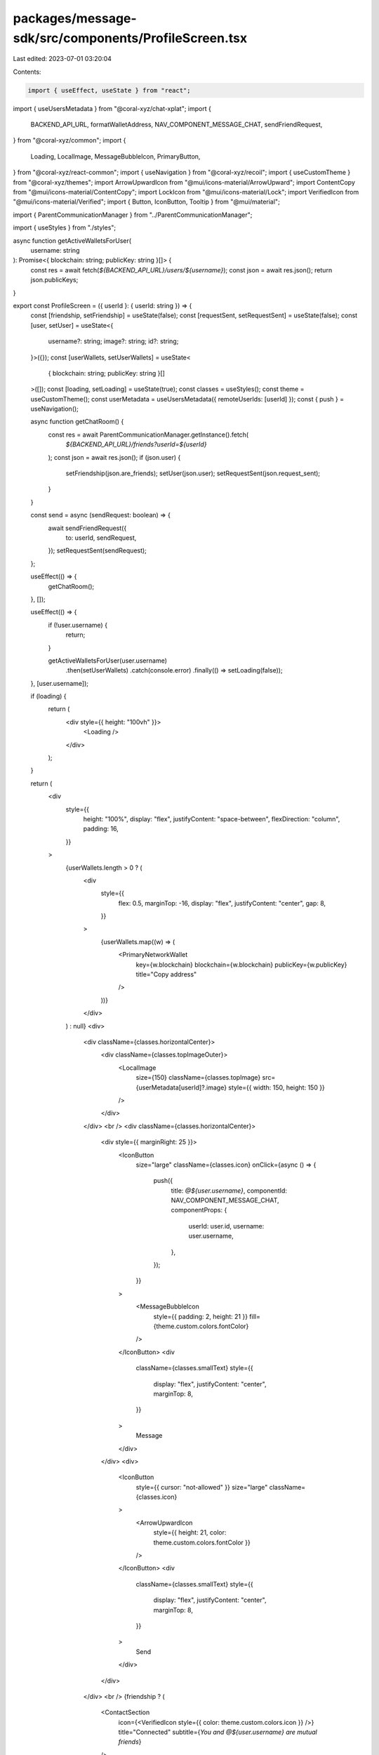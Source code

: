 packages/message-sdk/src/components/ProfileScreen.tsx
=====================================================

Last edited: 2023-07-01 03:20:04

Contents:

.. code-block:: tsx

    import { useEffect, useState } from "react";
import { useUsersMetadata } from "@coral-xyz/chat-xplat";
import {
  BACKEND_API_URL,
  formatWalletAddress,
  NAV_COMPONENT_MESSAGE_CHAT,
  sendFriendRequest,
} from "@coral-xyz/common";
import {
  Loading,
  LocalImage,
  MessageBubbleIcon,
  PrimaryButton,
} from "@coral-xyz/react-common";
import { useNavigation } from "@coral-xyz/recoil";
import { useCustomTheme } from "@coral-xyz/themes";
import ArrowUpwardIcon from "@mui/icons-material/ArrowUpward";
import ContentCopy from "@mui/icons-material/ContentCopy";
import LockIcon from "@mui/icons-material/Lock";
import VerifiedIcon from "@mui/icons-material/Verified";
import { Button, IconButton, Tooltip } from "@mui/material";

import { ParentCommunicationManager } from "../ParentCommunicationManager";

import { useStyles } from "./styles";

async function getActiveWalletsForUser(
  username: string
): Promise<{ blockchain: string; publicKey: string }[]> {
  const res = await fetch(`${BACKEND_API_URL}/users/${username}`);
  const json = await res.json();
  return json.publicKeys;
}

export const ProfileScreen = ({ userId }: { userId: string }) => {
  const [friendship, setFriendship] = useState(false);
  const [requestSent, setRequestSent] = useState(false);
  const [user, setUser] = useState<{
    username?: string;
    image?: string;
    id?: string;
  }>({});
  const [userWallets, setUserWallets] = useState<
    { blockchain: string; publicKey: string }[]
  >([]);
  const [loading, setLoading] = useState(true);
  const classes = useStyles();
  const theme = useCustomTheme();
  const userMetadata = useUsersMetadata({ remoteUserIds: [userId] });
  const { push } = useNavigation();

  async function getChatRoom() {
    const res = await ParentCommunicationManager.getInstance().fetch(
      `${BACKEND_API_URL}/friends?userId=${userId}`
    );
    const json = await res.json();
    if (json.user) {
      setFriendship(json.are_friends);
      setUser(json.user);
      setRequestSent(json.request_sent);
    }
  }

  const send = async (sendRequest: boolean) => {
    await sendFriendRequest({
      to: userId,
      sendRequest,
    });
    setRequestSent(sendRequest);
  };

  useEffect(() => {
    getChatRoom();
  }, []);

  useEffect(() => {
    if (!user.username) {
      return;
    }

    getActiveWalletsForUser(user.username)
      .then(setUserWallets)
      .catch(console.error)
      .finally(() => setLoading(false));
  }, [user.username]);

  if (loading) {
    return (
      <div style={{ height: "100vh" }}>
        <Loading />
      </div>
    );
  }

  return (
    <div
      style={{
        height: "100%",
        display: "flex",
        justifyContent: "space-between",
        flexDirection: "column",
        padding: 16,
      }}
    >
      {userWallets.length > 0 ? (
        <div
          style={{
            flex: 0.5,
            marginTop: -16,
            display: "flex",
            justifyContent: "center",
            gap: 8,
          }}
        >
          {userWallets.map((w) => (
            <PrimaryNetworkWallet
              key={w.blockchain}
              blockchain={w.blockchain}
              publicKey={w.publicKey}
              title="Copy address"
            />
          ))}
        </div>
      ) : null}
      <div>
        <div className={classes.horizontalCenter}>
          <div className={classes.topImageOuter}>
            <LocalImage
              size={150}
              className={classes.topImage}
              src={userMetadata[userId]?.image}
              style={{ width: 150, height: 150 }}
            />
          </div>
        </div>
        <br />
        <div className={classes.horizontalCenter}>
          <div style={{ marginRight: 25 }}>
            <IconButton
              size="large"
              className={classes.icon}
              onClick={async () => {
                push({
                  title: `@${user.username}`,
                  componentId: NAV_COMPONENT_MESSAGE_CHAT,
                  componentProps: {
                    userId: user.id,
                    username: user.username,
                  },
                });
              }}
            >
              <MessageBubbleIcon
                style={{ padding: 2, height: 21 }}
                fill={theme.custom.colors.fontColor}
              />
            </IconButton>
            <div
              className={classes.smallText}
              style={{
                display: "flex",
                justifyContent: "center",
                marginTop: 8,
              }}
            >
              Message
            </div>
          </div>
          <div>
            <IconButton
              style={{ cursor: "not-allowed" }}
              size="large"
              className={classes.icon}
            >
              <ArrowUpwardIcon
                style={{ height: 21, color: theme.custom.colors.fontColor }}
              />
            </IconButton>
            <div
              className={classes.smallText}
              style={{
                display: "flex",
                justifyContent: "center",
                marginTop: 8,
              }}
            >
              Send
            </div>
          </div>
        </div>
        <br />
        {friendship ? (
          <ContactSection
            icon={<VerifiedIcon style={{ color: theme.custom.colors.icon }} />}
            title="Connected"
            subtitle={`You and @${user.username} are mutual friends`}
          />
        ) : null}
        {!friendship && requestSent ? (
          <ContactSection
            icon={<LockIcon style={{ color: theme.custom.colors.icon }} />}
            title="Friend pending request"
            subtitle="You can still send messages and interact"
          />
        ) : null}
        {!friendship && !requestSent ? (
          <ContactSection
            icon={<LockIcon style={{ color: theme.custom.colors.icon }} />}
            title="This is not a friend"
            subtitle="Only add friends you know and trust"
          />
        ) : null}
      </div>
      <div>
        {!friendship && !requestSent ? (
          <PrimaryButton
            label="Request to add friend"
            onClick={() => send(true)}
          />
        ) : null}
        {!friendship && requestSent ? (
          <div
            style={{
              display: "flex",
              justifyContent: "space-between",
            }}
          >
            <PrimaryButton
              label="Cancel Pending Request"
              style={{ margin: 3 }}
              onClick={() => send(false)}
            />
          </div>
        ) : null}
      </div>
    </div>
  );
};

function PrimaryNetworkWallet({
  blockchain,
  publicKey,
  title,
}: {
  blockchain: string;
  publicKey: string;
  title: string;
}) {
  const theme = useCustomTheme();
  const [open, setOpen] = useState<boolean | undefined>(undefined);

  const icon =
    blockchain === "solana" ? (
      <img style={{ height: 10 }} src="/solana.png" />
    ) : blockchain === "ethereum" ? (
      <img style={{ height: 12 }} src="/ethereum.png" />
    ) : null;

  return (
    <Tooltip title={open ? "Copied!" : title} open={open}>
      <Button
        disableElevation
        disableRipple
        style={{
          background: theme.custom.colors.nav,
          borderRadius: 15,
          color: theme.custom.colors.fontColor3,
          fontWeight: 600,
          fontSize: 12,
          padding: "4px 10px",
          height: "fit-content",
          textTransform: "none",
        }}
        onClick={async () => {
          await navigator.clipboard.writeText(publicKey);
          setOpen(true);
          setTimeout(() => setOpen(undefined), 2000);
        }}
      >
        <div
          style={{
            display: "flex",
            justifyContent: "center",
            alignItems: "center",
            gap: 4,
          }}
        >
          {icon}
          {formatWalletAddress(publicKey)}
          <ContentCopy sx={{ color: theme.custom.colors.icon, fontSize: 14 }} />
        </div>
      </Button>
    </Tooltip>
  );
}

function ContactSection({
  icon,
  title,
  subtitle,
}: {
  icon: any;
  title: string;
  subtitle: string;
}) {
  const classes = useStyles();
  return (
    <div>
      <div className={classes.horizontalCenter} style={{ marginBottom: 16 }}>
        <IconButton disabled className={classes.contactIconOuter} size="large">
          {" "}
          {icon}{" "}
        </IconButton>
      </div>
      <div className={classes.horizontalCenter} style={{ marginBottom: 16 }}>
        <div className={classes.smallTitle}>{title}</div>
      </div>
      <div className={classes.horizontalCenter}>
        <div
          className={classes.smallSubTitle}
          style={{ padding: 10, textAlign: "center" }}
        >
          {subtitle}
        </div>
      </div>
    </div>
  );
}


